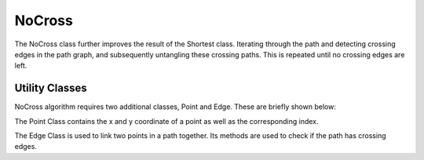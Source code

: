 NoCross
=======

.. image:: ../../../html/class_no_cross.png
    :alt: Class diagram for NoCross

The NoCross class further improves the result of the Shortest class.
Iterating through the path and detecting crossing edges in the path graph,
and subsequently untangling these crossing paths. 
This is repeated until no crossing edges are left.

.. doxygenclass:: NoCross
    :members:

Utility Classes
---------------

NoCross algorithm requires two additional classes, Point and Edge.
These are briefly shown below:

The Point Class contains the x and y coordinate of a point as well as the corresponding index.

.. doxygenclass:: Point
    :members:

The Edge Class is used to link two points in a path together.
Its methods are used to check if the path has crossing edges.

.. doxygenclass:: Edge
    :members:

